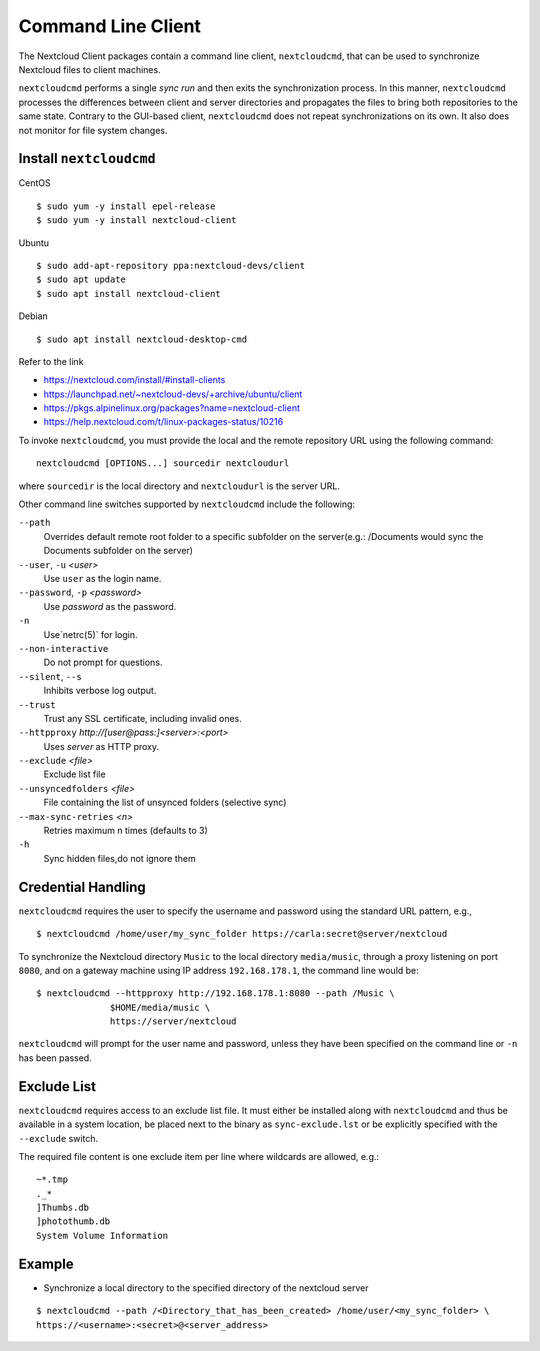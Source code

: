 ===================
Command Line Client
===================

The Nextcloud Client packages contain a command line client, ``nextcloudcmd``, that can 
be used to synchronize Nextcloud files to client machines.

``nextcloudcmd`` performs a single *sync run* and then exits the synchronization 
process. In this manner, ``nextcloudcmd`` processes the differences between 
client and server directories and propagates the files to bring both 
repositories to the same state. Contrary to the GUI-based client, 
``nextcloudcmd`` does not repeat synchronizations on its own. It also does not 
monitor for file system changes.


Install ``nextcloudcmd``
~~~~~~~~~~~~~~~~~~~~~~~~

CentOS

::

    $ sudo yum -y install epel-release
    $ sudo yum -y install nextcloud-client

Ubuntu

::

    $ sudo add-apt-repository ppa:nextcloud-devs/client
    $ sudo apt update
    $ sudo apt install nextcloud-client

Debian

::

    $ sudo apt install nextcloud-desktop-cmd


Refer to the link

- https://nextcloud.com/install/#install-clients
- https://launchpad.net/~nextcloud-devs/+archive/ubuntu/client
- https://pkgs.alpinelinux.org/packages?name=nextcloud-client
- https://help.nextcloud.com/t/linux-packages-status/10216


To invoke ``nextcloudcmd``, you must provide the local and the remote repository 
URL using the following command::

  nextcloudcmd [OPTIONS...] sourcedir nextcloudurl

where ``sourcedir`` is the local directory and ``nextcloudurl`` is
the server URL.

Other command line switches supported by ``nextcloudcmd`` include the following:

``--path``
       Overrides default remote root folder to a specific subfolder on the server(e.g.: /Documents would sync the Documents subfolder on the server)

``--user``, ``-u`` `<user>`
       Use ``user`` as the login name.

``--password``, ``-p`` `<password>`
       Use `password` as the password.

``-n``
       Use`netrc(5)` for login.

``--non-interactive``
       Do not prompt for questions.

``--silent``, ``--s``
       Inhibits verbose log output.

``--trust``
       Trust any SSL certificate, including invalid ones.

``--httpproxy``  `http://[user@pass:]<server>:<port>`
      Uses `server` as HTTP proxy.

``--exclude`` `<file>`
      Exclude list file

``--unsyncedfolders`` `<file>`
      File containing the list of unsynced folders (selective sync)

``--max-sync-retries`` `<n>`
      Retries maximum n times (defaults to 3)

``-h``
      Sync hidden files,do not ignore them


Credential Handling
~~~~~~~~~~~~~~~~~~~

``nextcloudcmd`` requires the user to specify the username and password using the standard URL pattern, e.g., 

::

  $ nextcloudcmd /home/user/my_sync_folder https://carla:secret@server/nextcloud

To synchronize the Nextcloud directory ``Music`` to the local directory
``media/music``, through a proxy listening on port ``8080``, and on a gateway
machine using IP address ``192.168.178.1``, the command line would be::

  $ nextcloudcmd --httpproxy http://192.168.178.1:8080 --path /Music \
                $HOME/media/music \
                https://server/nextcloud

``nextcloudcmd`` will prompt for the user name and password, unless they have
been specified on the command line or ``-n`` has been passed.

Exclude List
~~~~~~~~~~~~

``nextcloudcmd`` requires access to an exclude list file. It must either be
installed along with ``nextcloudcmd`` and thus be available in a system location,
be placed next to the binary as ``sync-exclude.lst`` or be explicitly specified
with the ``--exclude`` switch.

The required file content is one exclude item per line where wildcards are allowed, e.g.: 
::

    ~*.tmp
    ._*
    ]Thumbs.db
    ]photothumb.db
    System Volume Information

Example
~~~~~~~~~~~~

- Synchronize a local directory to the specified directory of the nextcloud server

::

    $ nextcloudcmd --path /<Directory_that_has_been_created> /home/user/<my_sync_folder> \
    https://<username>:<secret>@<server_address>
